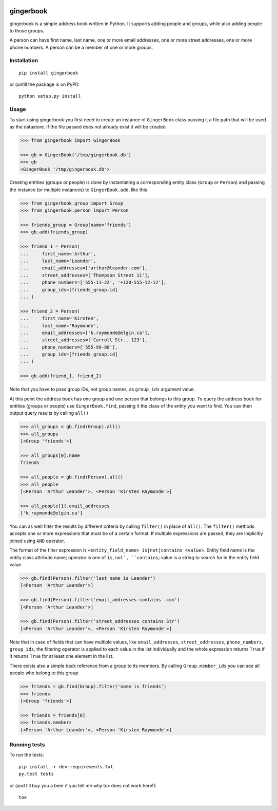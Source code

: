 .. image:: https://travis-ci.org/Ch00k/gingerbook.svg?branch=master
    :target: https://travis-ci.org/Ch00k/gingerbook
    :alt: Travis-CI


gingerbook
==========
gingerbook is a simple address book written in Python. It supports adding people and groups, while also adding people to those groups.

A person can have first name, last name, one or more email addresses, one or more street addresses, one or more phone numbers. A person can be a member of one or more groups.

Installation
------------
::

  pip install gingerbook

or (untill the package is on PyPI)::

	python setup.py install

Usage
-----
To start using gingerbook you first need to create an instance of ``GingerBook`` class passing it a file path that will be used as the datastore. If the file passed does not already exist it will be created

.. code-block:: python

  >>> from gingerbook import GingerBook

  >>> gb = GingerBook('/tmp/gingerbook.db')
  >>> gb
  <GingerBook '/tmp/gingerbook.db'>

Creating entities (groups or people) is done by instantiating a corresponding entity class (``Group`` or ``Person``) and passing the instance (or multiple instances) to ``GingerBook.add``, like this

.. code-block:: python

  >>> from gingerbook.group import Group
  >>> from gingerbook.person import Person

  >>> friends_group = Group(name='friends')
  >>> gb.add(friends_group)

  >>> friend_1 = Person(
  ...     first_name='Arthur',
  ...     last_name='Leander',
  ...     email_addresses=['arthur@leander.com'],
  ...     street_addresses=['Thompson Street 11'],
  ...     phone_numbers=['555-11-22', '+120-555-12-12'],
  ...     group_ids=[friends_group.id]
  ... )

  >>> friend_2 = Person(
  ...     first_name='Kirsten',
  ...     last_name='Raymonde',
  ...     email_addresses=['k.raymonde@elgin.ca'],
  ...     street_addresses=['Carroll Str., 123'],
  ...     phone_numbers=['555-99-88'],
  ...     group_ids=[friends_group.id]
  ... )

  >>> gb.add(friend_1, friend_2)

Note that you have to pass group IDs, not group names, as ``group_ids`` argument value.

At this point the address book has one group and one person that belongs to this group. To query the address book for entities (groups or people) use ``GingerBook.find``, passing it the class of the entity you want to find. You can then output query results by calling ``all()``

.. code-block:: python

  >>> all_groups = gb.find(Group).all()
  >>> all_groups
  [<Group 'friends'>]

  >>> all_groups[0].name
  friends

  >>> all_people = gb.find(Person).all()
  >>> all_people
  [<Person 'Arthur Leander'>, <Person 'Kirsten Raymonde'>]

  >>> all_people[1].email_addresses
  ['k.raymonde@elgin.ca']

You can as well filter the results by different criteria by calling ``filter()`` in place of ``all()``. The ``filter()`` methods accepts one or more expressions that must be of a certain format. If multiple expressions are passed, they are implicitly joined using ``AND`` operator.

The format of the filter expression is ``<entity_field_name> is|not|contains <value>``. Entity field name is the entity class attribute name; operator is one of ``is``, ``not`, ``contains``; value is a string to search for in the entity field value

.. code-block:: python

  >>> gb.find(Person).filter('last_name is Leander')
  [<Person 'Arthur Leander'>]

  >>> gb.find(Person).filter('email_addresses contains .com')
  [<Person 'Arthur Leander'>]

  >>> gb.find(Person).filter('street_addresses contains Str')
  [<Person 'Arthur Leander'>, <Person 'Kirsten Raymonde'>]

Note that in case of fields that can have multiple values, like ``email_addresses``, ``street_addresses``, ``phone_numbers``, ``group_ids``, the filtering operator is applied to each value in the list individually and the whole expression returns ``True`` if it returns ``True`` for at least one element in the list.

There exists also a simple back reference from a group to its members. By calling ``Group.member_ids`` you can see all people who belong to this group

.. code-block:: python

  >>> friends = gb.find(Group).filter('name is friends')
  >>> friends
  [<Group 'friends'>]

  >>> friends = friends[0]
  >>> friends.members
  [<Person 'Arthur Leander'>, <Person 'Kirsten Raymonde'>]

Running tests
-------------
To run the tests::

	pip install -r dev-requirements.txt
	py.test tests

or (and I'll buy you a beer if you tell me why tox does not work here!)::

	tox
